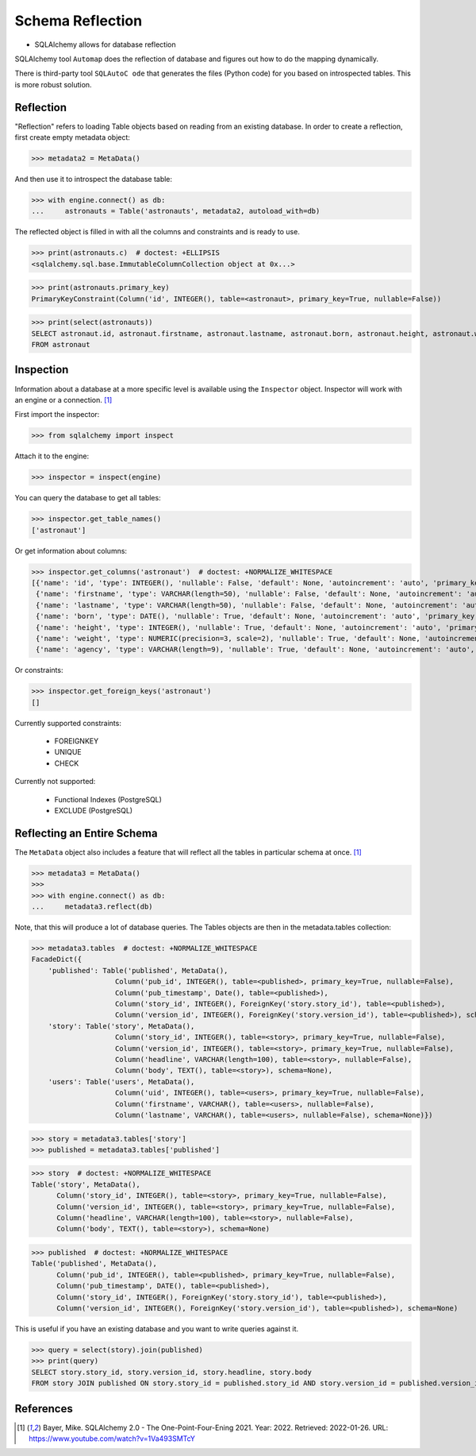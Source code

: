 Schema Reflection
=================
* SQLAlchemy allows for database reflection

SQLAlchemy tool ``Automap`` does the reflection of database and figures out
how to do the mapping dynamically.

There is third-party tool ``SQLAutoC ode`` that generates the files (Python
code) for you based on introspected tables. This is more robust solution.

.. glossary::

    Reflection
        Loading Table objects based on reading from an existing database.


Reflection
----------
"Reflection" refers to loading Table objects based on reading from an
existing database. In order to create a reflection, first create empty
metadata object:

>>> metadata2 = MetaData()

And then use it to introspect the database table:

>>> with engine.connect() as db:
...     astronauts = Table('astronauts', metadata2, autoload_with=db)

The reflected object is filled in with all the columns and constraints and is
ready to use.

>>> print(astronauts.c)  # doctest: +ELLIPSIS
<sqlalchemy.sql.base.ImmutableColumnCollection object at 0x...>

>>> print(astronauts.primary_key)
PrimaryKeyConstraint(Column('id', INTEGER(), table=<astronaut>, primary_key=True, nullable=False))

>>> print(select(astronauts))
SELECT astronaut.id, astronaut.firstname, astronaut.lastname, astronaut.born, astronaut.height, astronaut.weight, astronaut.agency
FROM astronaut


Inspection
----------
Information about a database at a more specific level is available using the
``Inspector`` object. Inspector will work with an engine or a connection.
[#ytSQLAlchemy20]_

First import the inspector:

>>> from sqlalchemy import inspect

Attach it to the engine:

>>> inspector = inspect(engine)

You can query the database to get all tables:

>>> inspector.get_table_names()
['astronaut']

Or get information about columns:

>>> inspector.get_columns('astronaut')  # doctest: +NORMALIZE_WHITESPACE
[{'name': 'id', 'type': INTEGER(), 'nullable': False, 'default': None, 'autoincrement': 'auto', 'primary_key': 1},
 {'name': 'firstname', 'type': VARCHAR(length=50), 'nullable': False, 'default': None, 'autoincrement': 'auto', 'primary_key': 0},
 {'name': 'lastname', 'type': VARCHAR(length=50), 'nullable': False, 'default': None, 'autoincrement': 'auto', 'primary_key': 0},
 {'name': 'born', 'type': DATE(), 'nullable': True, 'default': None, 'autoincrement': 'auto', 'primary_key': 0},
 {'name': 'height', 'type': INTEGER(), 'nullable': True, 'default': None, 'autoincrement': 'auto', 'primary_key': 0},
 {'name': 'weight', 'type': NUMERIC(precision=3, scale=2), 'nullable': True, 'default': None, 'autoincrement': 'auto', 'primary_key': 0},
 {'name': 'agency', 'type': VARCHAR(length=9), 'nullable': True, 'default': None, 'autoincrement': 'auto', 'primary_key': 0}]

Or constraints:

>>> inspector.get_foreign_keys('astronaut')
[]

Currently supported constraints:

    * FOREIGNKEY
    * UNIQUE
    * CHECK

Currently not supported:

    * Functional Indexes (PostgreSQL)
    * EXCLUDE (PostgreSQL)


Reflecting an Entire Schema
---------------------------
The ``MetaData`` object also includes a feature that will reflect all the
tables in particular schema at once. [#ytSQLAlchemy20]_

>>> metadata3 = MetaData()
>>>
>>> with engine.connect() as db:
...     metadata3.reflect(db)

Note, that this will produce a lot of database queries. The Tables objects
are then in the metadata.tables collection:

>>> metadata3.tables  # doctest: +NORMALIZE_WHITESPACE
FacadeDict({
    'published': Table('published', MetaData(),
                    Column('pub_id', INTEGER(), table=<published>, primary_key=True, nullable=False),
                    Column('pub_timestamp', Date(), table=<published>),
                    Column('story_id', INTEGER(), ForeignKey('story.story_id'), table=<published>),
                    Column('version_id', INTEGER(), ForeignKey('story.version_id'), table=<published>), schema=None),
    'story': Table('story', MetaData(),
                    Column('story_id', INTEGER(), table=<story>, primary_key=True, nullable=False),
                    Column('version_id', INTEGER(), table=<story>, primary_key=True, nullable=False),
                    Column('headline', VARCHAR(length=100), table=<story>, nullable=False),
                    Column('body', TEXT(), table=<story>), schema=None),
    'users': Table('users', MetaData(),
                    Column('uid', INTEGER(), table=<users>, primary_key=True, nullable=False),
                    Column('firstname', VARCHAR(), table=<users>, nullable=False),
                    Column('lastname', VARCHAR(), table=<users>, nullable=False), schema=None)})

>>> story = metadata3.tables['story']
>>> published = metadata3.tables['published']

>>> story  # doctest: +NORMALIZE_WHITESPACE
Table('story', MetaData(),
      Column('story_id', INTEGER(), table=<story>, primary_key=True, nullable=False),
      Column('version_id', INTEGER(), table=<story>, primary_key=True, nullable=False),
      Column('headline', VARCHAR(length=100), table=<story>, nullable=False),
      Column('body', TEXT(), table=<story>), schema=None)

>>> published  # doctest: +NORMALIZE_WHITESPACE
Table('published', MetaData(),
      Column('pub_id', INTEGER(), table=<published>, primary_key=True, nullable=False),
      Column('pub_timestamp', DATE(), table=<published>),
      Column('story_id', INTEGER(), ForeignKey('story.story_id'), table=<published>),
      Column('version_id', INTEGER(), ForeignKey('story.version_id'), table=<published>), schema=None)

This is useful if you have an existing database and you want to write
queries against it.

>>> query = select(story).join(published)
>>> print(query)
SELECT story.story_id, story.version_id, story.headline, story.body
FROM story JOIN published ON story.story_id = published.story_id AND story.version_id = published.version_id


References
----------
.. [#ytSQLAlchemy20] Bayer, Mike. SQLAlchemy 2.0 - The One-Point-Four-Ening 2021. Year: 2022. Retrieved: 2022-01-26. URL: https://www.youtube.com/watch?v=1Va493SMTcY
